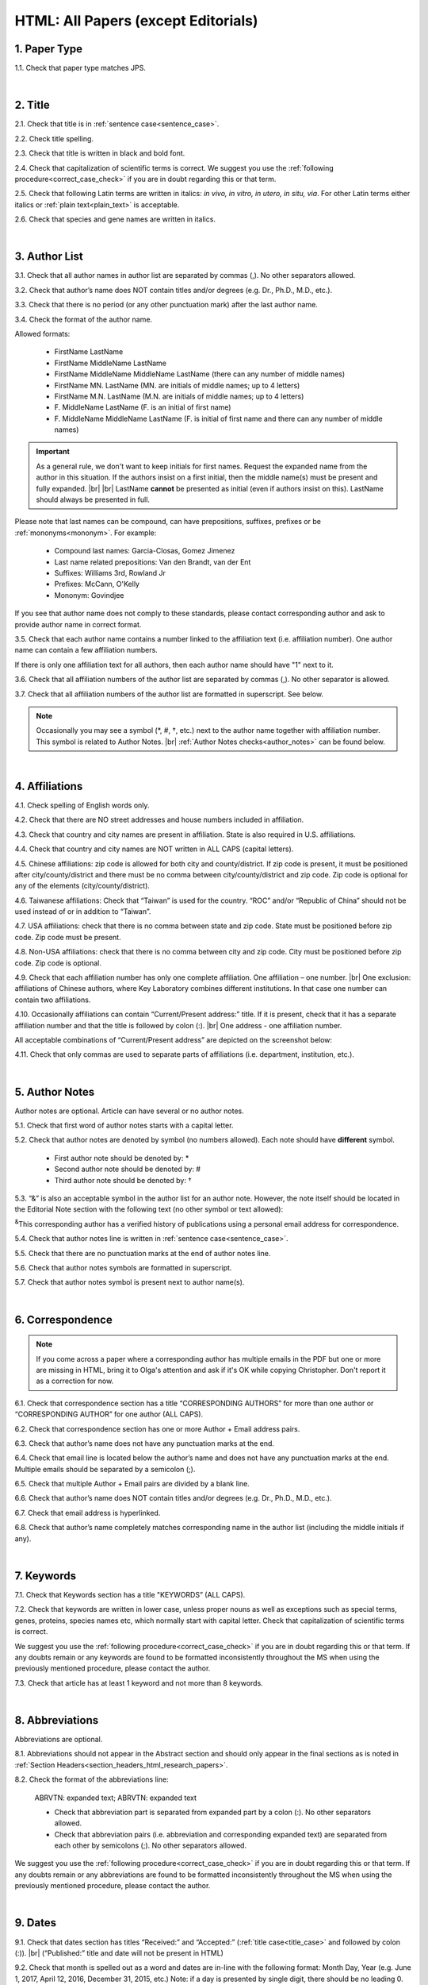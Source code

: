 .. role:: sample
.. role:: blue
.. role:: wtonbl
.. role:: headr2
.. role:: sampleb
.. role:: sampleu

.. _html_research_papers:

HTML: All Papers (except Editorials)
====================================

.. _paper_type_html_research_papers:

1. Paper Type
-------------

1.1. Check that paper type matches JPS.

.. image:: /_static/html_paper_type.png
   :alt: Paper type
   :scale: 99%

|
.. _title_html_research_papers:

2. Title
--------

2.1. Check that title is in :ref:`sentence case<sentence_case>`.

2.2. Check title spelling.

2.3. Check that title is written in black and bold font.

2.4. Check that capitalization of scientific terms is correct.
We suggest you use the :ref:`following procedure<correct_case_check>` if you are in doubt regarding this or that term.

2.5. Check that following Latin terms are written in italics: *in vivo, in vitro, in utero, in situ, via*. 
For other Latin terms either italics or :ref:`plain text<plain_text>` is acceptable.

2.6. Check that species and gene names are written in italics.

|
.. _author_list_html_research_papers:

3. Author List
--------------

3.1. Check that all author names in author list are separated by commas (,). No other separators allowed.

3.2. Check that author’s name does NOT contain titles and/or degrees (e.g. Dr., Ph.D., M.D., etc.).

3.3. Check that there is no period (or any other punctuation mark) after the last author name.

.. image:: /_static/html_author_list_separ.png
   :alt: Author list separators
   :scale: 99%


3.4. Check the format of the author name. 

Allowed formats:

	+  :sample:`FirstName LastName`
	+  :sample:`FirstName MiddleName LastName`
	+  :sample:`FirstName MiddleName MiddleName LastName` (there can any number of middle names)
	+  :sample:`FirstName MN. LastName` (MN. are initials of middle names; up to 4 letters)
	+  :sample:`FirstName M.N. LastName` (M.N. are initials of middle names; up to 4 letters)
	+  :sample:`F. MiddleName LastName` (F. is an initial of first name)
	+  :sample:`F. MiddleName MiddleName LastName` (F. is initial of first name and there can any number of middle names)

.. Important::
	As a general rule, we don't want to keep initials for first names. Request the expanded name from the author in this situation. If the authors insist on a first initial, then the middle name(s) must be present and fully expanded. |br| |br|
	LastName **cannot** be presented as initial (even if authors insist on this). LastName should always be presented in full.


Please note that last names can be compound, can have prepositions, suffixes, prefixes or be :ref:`mononyms<mononym>`. For example:

	- Compound last names: :sample:`Garcia-Closas, Gomez Jimenez`
	- Last name related prepositions: :sample:`Van den Brandt, van der Ent`
	- Suffixes: :sample:`Williams 3rd, Rowland Jr`
	- Prefixes: :sample:`McCann, O'Kelly`
	- Mononym: :sample:`Govindjee`

If you see that author name does not comply to these standards, please contact corresponding author and ask to provide author name in correct format.

3.5. Check that each author name contains a number linked to the affiliation text (i.e. affiliation number). One author name can contain a few affiliation numbers.

.. image:: /_static/html_aff_texts_and_authors.png
	:alt: Affiliation texts and authors
	:scale: 99%


If there is only one affiliation text for all authors, then each author name should have "1" next to it. 

.. image:: /_static/html_one_affiliation_all_auth.png
   :alt: One affiliation for all authors
   :scale: 99%

3.6. Check that all affiliation numbers of the author list are separated by commas (,). No other separator is allowed.

3.7. Check that all affiliation numbers of the author list are formatted in superscript. See below.

.. image:: /_static/html_affiliation_numbers.png
   :alt: Affiliation Numbers
   :scale: 99%

.. Note::
	
	Occasionally you may see a symbol (*, #, †, etc.) next to the author name together with affiliation number. This symbol is related to Author Notes. |br|
	:ref:`Author Notes checks<author_notes>` can be found below.


|
.. _affiliations_html_research_papers:          

4. Affiliations
---------------

4.1. Check spelling of English words only.

4.2. Check that there are NO street addresses and house numbers included in affiliation.

4.3. Check that country and city names are present in affiliation. State is also required in U.S. affiliations.

4.4. Check that country and city names are NOT written in ALL CAPS (capital letters).

4.5. Chinese affiliations: zip code is allowed for both city and county/district. If zip code is present, it must be positioned after city/county/district and there must be no comma between city/county/district and zip code. Zip code is optional for any of the elements (city/county/district).

.. image:: /_static/aff_text_zip_china.png
   :alt: No comma between city/county/district and zip code
   :scale: 99%

4.6. Taiwanese affiliations: Check that “Taiwan” is used for the country. “ROC” and/or “Republic of China” should not be used instead of or in addition to “Taiwan”.

4.7. USA affiliations: check that there is no comma between state and zip code. State must be positioned before zip code. Zip code must be present.

4.8. Non-USA affiliations: check that there is no comma between city and zip code. City must be positioned before zip code. Zip code is optional.

.. image:: /_static/aff_text_zip_state_city.png
   :alt: No comma between zip code and state (US) / city (non-US)
   :scale: 99%

4.9. Check that each affiliation number has only one complete affiliation. One affiliation – one number. |br|
One exclusion: affiliations of Chinese authors, where Key Laboratory combines different institutions. In that case one number can contain two affiliations.

4.10. Occasionally affiliations can contain “Current/Present address:” title. If it is present, check that it has a separate affiliation number and that the title is followed by colon (:). |br| One address - one affiliation number. 
	
All acceptable combinations of “Current/Present address” are depicted on the screenshot below: 

.. image:: /_static/aff_current_address.png
   :alt: Current/Present address
   :scale: 99%

4.11. Check that only commas are used to separate parts of affiliations (i.e. department, institution, etc.).

.. image:: /_static/aff_parts.png
   :alt: Affiliation format
   :scale: 99%

|
.. _author_notes:

5. Author Notes
---------------

Author notes are optional. Article can have several or no author notes.

.. image:: /_static/html_author_notes_examples.png
   	:alt: Author Notes Examples
	:scale: 99%

5.1. Check that first word of author notes starts with a capital letter.

5.2. Check that author notes are denoted by symbol (no numbers allowed). Each note should have **different** symbol.

	- First author note should be denoted by: *
	- Second author note should be denoted by: #
	- Third author note should be denoted by: †

5.3. “&” is also an acceptable symbol in the author list for an author note. However, the note itself should be located in the Editorial Note section with the following text (no other symbol or text allowed):

:sup:`&`\ This corresponding author has a verified history of publications using a personal email address for correspondence.

5.4. Check that author notes line is written in :ref:`sentence case<sentence_case>`.

5.5. Check that there are no punctuation marks at the end of author notes line.

5.6. Check that author notes symbols are formatted in superscript.

5.7. Check that author notes symbol is present next to author name(s).

.. image:: /_static/html_author_notes.png
   	:alt: Author Notes
	:scale: 99%

.. image:: /_static/html_author_notes_persnl_email.png
   	:alt: Personal email author note
	:scale: 99%

|
.. _correspondece_html_research_papers:

6. Correspondence
-----------------
.. Note::
	
	If you come across a paper where a corresponding author has multiple emails in the PDF but one or more are missing in HTML, bring it to Olga's attention and ask if it's OK while copying Christopher. Don't report it as a correction for now.


6.1. Check that correspondence section has a title “CORRESPONDING AUTHORS” for more than one author or “CORRESPONDING AUTHOR” for one author (ALL CAPS).

6.2. Check that correspondence section has one or more Author + Email address pairs.

6.3. Check that author’s name does not have any punctuation marks at the end.

6.4. Check that email line is located below the author’s name and does not have any punctuation marks at the end. Multiple emails should be separated by a semicolon (;).

6.5. Check that multiple Author + Email pairs are divided by a blank line.

.. image:: /_static/corr_format.png
   :alt: Correspondence format
   :scale: 99%

.. image:: /_static/html_orcid_email.png
   :alt: ORCID email format
   :scale: 99%


6.6. Check that author’s name does NOT contain titles and/or degrees (e.g. Dr., Ph.D., M.D., etc.).

6.7. Check that email address is hyperlinked.

6.8. Check that author’s name completely matches corresponding name in the author list (including the middle initials if any).

.. image:: /_static/corr_auth_mtch.png
   :alt: Correspondence author match
   :scale: 99%


|
.. _keywords_html_research_papers:

7. Keywords
-----------

7.1. Check that Keywords section has a title "KEYWORDS” (ALL CAPS).

7.2. Check that keywords are written in lower case, unless proper nouns as well as exceptions such as special terms, genes, proteins, species names etc, which normally start with capital letter. Check that capitalization of scientific terms is correct.

We suggest you use the :ref:`following procedure<correct_case_check>` if you are in doubt regarding this or that term. If any doubts remain or any keywords are found to be formatted inconsistently throughout the MS when using the previously mentioned procedure, please contact the author.

7.3. Check that article has at least 1 keyword and not more than 8 keywords.

.. image:: /_static/html_keywords.png
   	  	:alt: Keywords
   	  	:scale: 99%

|
.. _abbreviations_html_research_papers:

8. Abbreviations
----------------

Abbreviations are optional.

8.1. Abbreviations should not appear in the Abstract section and should only appear in the final sections as is noted in :ref:`Section Headers<section_headers_html_research_papers>`.

8.2. Check the format of the abbreviations line:

	|	:sample:`ABRVTN: expanded text; ABRVTN: expanded text`


	- Check that abbreviation part is separated from expanded part by a colon (:). No other separators allowed.

	- Check that abbreviation pairs (i.e. abbreviation and corresponding expanded text) are separated from each other by semicolons (;). No other separators allowed.

We suggest you use the :ref:`following procedure<correct_case_check>` if you are in doubt regarding this or that term. If any doubts remain or any abbreviations are found to be formatted inconsistently throughout the MS when using the previously mentioned procedure, please contact the author.

|
.. _dates_html_research_papers:

9. Dates
--------

9.1. Check that dates section has titles “Received:” and “Accepted:” (:ref:`title case<title_case>` and followed by colon (:)). |br|
(“Published:” title and date will not be present in HTML)

.. image:: /_static/dates_format.png
   :alt: Dates format
   :scale: 99%

9.2. Check that month is spelled out as a word and dates are in-line with the following format: Month Day, Year
(e.g. June 1, 2017, April 12, 2016, December 31, 2015, etc.) Note: if a day is presented by single digit, there should be no leading 0.

9.3. Check spelling of the month.

9.4. Check that Received date is older than Accepted date (i.e. we cannot accept before we receive).

.. note:: Pay attention to years.

9.5. Check that Received and Accepted dates match JPS.

.. image:: /_static/dates_jps.png
   :alt: Dates in JPS
   :scale: 99%

|
.. _copyright_html_research_papers:

10. Copyright
------------

10.1. Check that copyright section has a title “Copyright:” (:ref:`title case<title_case>`).

10.2. Check that copyright string starts with copyright symbol (©) and is followed by a YEAR.

10.3. Check that the YEAR is followed by:

:sample:`Last name of first author et al.`

**or** 

:sample:`two last names divided by "and" and followed by a period (.)` (if there are only two authors in the article)

and followed by:

:sample:`This is an open access article distributed under the terms of the Creative Commons Attribution License (CC BY 3.0), which permits unrestricted use, distribution, and reproduction in any medium, provided the original author and source are credited.` 

10.4. Check that last name of first author matches last name of the first author in the author list. In case of 2 authors, check that last names match names in the author list.

10.5. Check that “Creative Commons Attribution License” is a working hyperlink that leads to https://creativecommons.org/licenses/by/3.0/.

.. image:: /_static/html_cpright_format.png
   :alt: Copyright format
   :scale: 99%

|
.. _section_headers_html_research_papers:

11. Section Headers
------------------
.. _start_of_check_html_research_papers:

Section headers should comply with below mentioned requirements in respect to order, letter case, colour and spelling. Also, no variations (except for alternatives explicitly mentioned in these standards) are allowed. For example, standards have "Author Contributions" section with no alternatives specified, which means that all other variations (like "Authors' Contributions, Author Contribution, Contribution of Author, etc") are not allowed.

If you see any deviations of section naming in articles, please contact authors and check whether they agree to change section header in question in accordance with these standards.

Also, if you notice that the order of the sections need to be changed (to comply with the standards), please contact author to confirm section order changes with him/her.


11.1. Check that article has the following sections in the following order:

| NAVIGATE TO:
|	:ref:`Research Papers<html_research_papers_research_papers>`
|	:ref:`Reviews<html_research_papers_reviews>`
|	:ref:`Research Perspectives<html_research_papers_research_perspectives>`

.. _html_research_papers_research_papers:

	- **Research Papers**

		:blue:`Abstract` - mandatory - [:ref:`title case<title_case>`, in blue]

		:wtonbl:`Introduction` - mandatory - [title case, in white on blue background]

		:wtonbl:`Results` - mandatory - (alternatively can be :wtonbl:`Results and Discussion`) - [title case, in white on blue background]

		:wtonbl:`Discussion` - mandatory - (alternatively can be :wtonbl:`Discussion and Conclusions` or :wtonbl:`Discussion and Conclusion`) - [title case, in white on blue background]

		:wtonbl:`Conclusions` or :wtonbl:`Conclusion` - optional - [title case, in white on blue background]

		:wtonbl:`Materials and Methods` - mandatory - (alternatively can be :wtonbl:`Methods` or :wtonbl:`Patients and Methods`) - [title case, in white on blue background]

		:headr2:`Ethics statement` - optional - (if present, it should only appear as a subheader in :wtonbl:`Materials and Methods` section) [:ref:`sentence case<sentence_case>`, in black]

		:wtonbl:`Supplementary Materials` - optional - [title case, in white on blue background]

		:wtonbl:`Abbreviations` - optional - [title case, in white on blue background]

		:wtonbl:`Author Contributions` - optional - [title case, in white on blue background]

		:wtonbl:`Acknowledgments` - optional - [title case, in white on blue background]

		:wtonbl:`Conflicts of Interest` - mandatory - [title case, in white on blue background]

		:wtonbl:`Funding` - optional - [title case, in white on blue background]

		:wtonbl:`Editorial Note` - optional - [title case, in white on blue background]

		:wtonbl:`References` - mandatory - [title case, in white on blue background]


| NAVIGATE TO:
| :ref:`next check<next_check_html_research_papers>`
| :ref:`start of this check<start_of_check_html_research_papers>`

.. _html_research_papers_reviews:

	- **Reviews**

		:blue:`Abstract` - mandatory - [:ref:`title case<title_case>`, in blue]

		:wtonbl:`Introduction` - optional - [title case, in white on blue background]


		Reviews usually have free-style (research related) section headers. These headers should be formatted in :ref:`sentence case<sentence_case>` and can be coloured in white on blue background.


		:wtonbl:`Abbreviations` - optional - [title case, in white on blue background]

		:wtonbl:`Author Contributions` - optional - [title case, in white on blue background]

		:wtonbl:`Acknowledgments` - optional - [title case, in white on blue background]

		:wtonbl:`Conflicts of Interest` - mandatory - [title case, in white on blue background]

		:wtonbl:`Funding` - optional - [title case, in white on blue background]

		:wtonbl:`Editorial Note` - optional - [title case, in white on blue background]

		:wtonbl:`References` - mandatory - [title case, in white on blue background]

| NAVIGATE TO:
| :ref:`next check<next_check_html_research_papers>`
| :ref:`start of this check<start_of_check_html_research_papers>`

.. _html_research_papers_research_perspectives:

	- **Research Perspectives**
		
		:blue:`Abstract` - mandatory - [:ref:`title case<title_case>`, in blue]	

		Research Perspectives usually have free-style (research related) section headers. These headers should be formatted in :ref:`sentence case<sentence_case>` and can be coloured in white on blue background.

		:wtonbl:`Abbreviations` - optional - [title case, in white on blue background]

		:wtonbl:`Author Contributions` - optional - [title case, in white on blue background]

		:wtonbl:`Acknowledgments` - optional - [title case, in white on blue background]

		:wtonbl:`Conflicts of Interest` - mandatory - [title case, in white on blue background]

		:wtonbl:`Funding` - optional - [title case, in white on blue background]

		:wtonbl:`Editorial Note` - optional - [title case, in white on blue background]

		:wtonbl:`References` - mandatory - [title case, in white on blue background]

.. _next_check_html_research_papers:

11.2. Check the format of all subsection headers in the article:
	
	- Check that **all** subsection headers in the article are written in :ref:`sentence case<sentence_case>`.

	- Check that subsection headers are formatted in bold and coloured in :headr2:`black`. 

	- Check that there is **no** underlining or italics (except for Latin terms and gene names) in the headers.

	- Check that there is no period (.) at the end of the subsection header.

.. image:: /_static/html_subsection_header.png
	:alt: Subsection headers
	:scale: 99%

11.3. Check the format of all subsubsection headers in the article:

	- Check that **all** subsubsection headers in the article are written in :ref:`sentence case<sentence_case>`.

	- Check that subsubsection headers are formatted in *italics*, bold and coloured in :headr2:`black`.

	- Check that there is **no** underlining in the headers.

	- Check that there is no period (.) at the end of the subsubsection header.

.. image:: /_static/html_subsubsection_header.png
	:alt: Subsubsection headers
	:scale: 99%

|
.. _text_html_research_papers:

12. Text
--------

12.1. Check that font type and size is consistent across all sections of the article. 

12.2. Some (not all) articles will have a “Download MS” link below “Download PDF” link. If present, download the Word doc and scan it expeditiously by eye for any spelling errors (indicated by red, wavy underlining).

	- The paper must be accessed by the special link shown in :ref:`Accessing Papers<paper_access>` section in order for the Word doc link to be visible.

.. image:: /_static/html_dl_ms.png
	:alt: Download MS link
	:scale: 99%

.. image:: /_static/html_spell_check.png
	:alt: Spelling check
	:scale: 99%

12.3. Check that there is a period (.) at the end of the Abstract text.

12.4. Check that no references are being called out in the Abstract text.

12.5. Check Materials and Methods section (or its alternatives - see in :ref:`Section Headers<section_headers_html_research_papers>`) for erroneously placed hyperlinks (e.g. hyperlinked numbers in compound names).

12.6. Check all website addresses in article text:

	- Check that all website addresses are hyperlinked.

	- Check that all website addresses have "http://" or "https://" present.

	- Check that all website addresses lead to valid page.

12.7. Check that “et al.” is formatted in :ref:`plain text<plain_text>` throughout the article.


|
.. _figures_html_research_papers:

13. Figures
------------

13.1. Check that figure image has text and graphics which are clear and large enough to read.

If image is hard to read, please contact Production team and ask to provide clearer images. If Production team does not have better images, then contact corresponding author.

13.2. Check whether figures have :ref:`panel letters<figure_pannel>`. Both lower case and upper case panel letters are allowed. However, they should be used consistently: either all figures have lower case panel letters or all have upper case letters. Mix of formats is not allowed.

13.3. Check the figure description text (figure legend):

	- Check that figure legend has a figure number:

	|	:sampleb:`Figure N.` (where “N” is a number of the figure)

	- Check that number is followed by period (.).

	- Check that figure number is formatted in bold and coloured in black.

	- If figure number is followed by text, then check that the first sentence of that text is formatted in bold and coloured in black. The rest of the text should be in :ref:`plain text<plain_text>`.

	|	:sampleb:`Figure 1. First sentence of legend text in sentence case.` :sample:`Second sentence and rest of text.`
	
	.. image:: /_static/html_figure_number.png
   	  	:alt: Figure number
   	  	:scale: 99%

	`Exclusion:` if first sentence contains :ref:`panel letters<figure_pannel>`, then it should be formatted in :ref:`plain text<plain_text>`.

	|	:sampleb:`Figure 2.` :sample:`First sentence of legend text containing panel letter (`:sampleb:`A`:sample:`) and letter (`:sampleb:`B`:sample:`) in sentence case. Second sentence and rest of text.`


	.. image:: /_static/html_figure_number_exception.png
   	  	:alt: Figure number
   	  	:scale: 99%

	- If figure image has :ref:`panel letters<figure_pannel>`, then check that reference to each panel is present in figure legend. Reference is denoted by panel letter and is formatted in bold. All panel callouts should be formatted in bold.

	| This is the allowed format for the panel reference (case of letter should match letter case in figure image):

	|	:sample:`(`:sampleb:`A`:sample:`)` or :sample:`(`:sampleb:`a`:sample:`)` - i.e. letter wrapped parentheses ()

	| :ref:`Panel letters<figure_pannel>` can be combined in different ways in the figure legend text:

	| :sample:`(`:sampleb:`A` :sample:`and` :sampleb:`B`:sample:`)`

	.. image:: /_static/html_fig_reference_br_anb.png
   	  	:alt: Figure number
   	  	:scale: 99%
   	|

	| :sample:`(`:sampleb:`A`:sample:`,` :sampleb:`B`:sample:`)`

	.. image:: /_static/html_fig_reference_br_acomb.png
   	  	:alt: Figure number
   	  	:scale: 99%
   	|

	| :sample:`(`:sampleb:`A–C`:sample:`)`

	.. image:: /_static/html_fig_reference_br_a-c.png
   	  	:alt: Figure number
   	  	:scale: 99%
   	|


	| Same variations are allowed for lower case :ref:`panel letters<figure_pannel>`.


	If a reference to :ref:`panel letter<figure_pannel>` is missing, then please ask author to provide one.


13.4. Check that figure numbers are assigned to figures linearly (1, 2, 3 and so on) as well as continuously and there are no gaps in a sequence. In other words there should be no situation when there are figures 1, 3 and 4 in the article, but figure 2 is missing.

At the same time, upon authors request, figures can appear in the text in any order. E.g. figure 2 before figure 1 is OK as long as they are renumbered to appear linearly throughout the text.

If you see that there are gaps in number sequence, then check with corresponding author whether some figures are missing or whether it is possible to renumber the figures to eliminate the gaps.


.. _figures_callouts_html_research_papers:

13.5. Check figure callouts in the text:

	- Check the format of figure callouts (no other variations allowed):

	| :sampleu:`Figure 1`

	.. image:: /_static/html_fig_callouts.png
   	  	:alt: Figure number
   	  	:scale: 99%
    |
	If figure has panels, then callout can have a letter (letter case should be the same as on figure image):

   	|
	| :sampleu:`Figure 1A`
	| :sampleu:`Figure 1a`

	.. image:: /_static/html_fig_callout_full_letters.png
   	  	:alt: Figure number
   	  	:scale: 99%
   	|

	| `Examples of callout combinations:`
	| :sampleu:`Figure 1`
	| :sampleu:`Figure 3C`
	| :sampleu:`Figure 2B` :sample:`and` :sampleu:`2C` (note that there is no "s" at the end of "Figure" word)
	| :sampleu:`Figure 5B`:sample:`,` :sampleu:`5C`
	| :sampleu:`Figure 1E`:sample:`–`:sampleu:`1G`

	.. image:: /_static/html_fig_callout_variations.png
   	  	:alt: Figure number
   	  	:scale: 99%

   	|
	- Check that the word "Figure" as well as number (and letter) are hyperlinked.

	- Check that each figure has at least 1 callout in the text.

	- Check that figure callouts appear in linear order throughout the manuscript. 1, 2, 3 and so on. Once a figure has initially been called out, it can be called out again in any order. For example, 1, 2, 3, 1, 2, 4 is OK.

	If one or more callouts are missing or are being called out of linear order in the text, please contact author.

13.6. Check that figures and their legends are displaying properly in pop-out window

	.. image:: /_static/html_fig_popout.png
   	  	:alt: Figure number
   	  	:scale: 50%

13.7. Perform `reverse image search <https://www.bing.com/visualsearch>`_.


|
.. _tables_html_research_papers:

14. Tables
----------

14.1.  Check that table font size is large enough to read.

If table is hard to read, please contact Production team and ask to increase font size.

.. _table_title_check:

14.2. Check table title:

	- Check that there is a title above the table.

	- Check that title has table number:

	| :sampleb:`Table N.` (where “N” is a number of the table)

	In rare cases table number can contain a letter:

	| :sampleb:`Table 1A.` (where Table 1A and 1B, 1C etc are separate tables)

	- Check that number is followed by period (.).

	- Check that table number is followed by table title. Table title should be a single sentence. It is not allowed to have more than 1 sentence as a table title.

	| :sampleb:`Table 2. Table title in sentence case.`

	.. image:: /_static/html_table_title.png
   	  	:alt: Table title
   	  	:scale: 99%
	|
	- Check that title has period (.) at the end.

	- Check that title is written in :ref:`sentence case<sentence_case>` and coloured in black.

14.3. Check that table-related additional information is presented below the table as a note in :ref:`plain text<plain_text>`.

.. image:: /_static/html_table_notes.png
	:alt: Table notes
	:scale: 99%

14.4. Check that table font, title font and notes (additional information) fonts are used consistently within the article (i.e. font should not vary from table to table).

14.5. Check table numbers. Tables should be numbered linearly (1, 2, 3 and so on) as well as continuously, so there are no gaps in the sequence. In other words, there should be no situation when there are tables 1, 3 and 4 in the article, but table 2 is missing.

At the same time, upon authors request, tables can appear in the text in any order. E.g. table 2 before table 1 is OK as long as they are renumbered to appear linearly throughout the text.

If you see that there are gaps in number sequence, then check with corresponding author whether some tables are missing or whether it is possible to renumber the tables to eliminate the gaps.

.. _tables_callouts_html_research_papers:

14.6. Check table callouts in the text:

	- Check the format of table callouts:

	| :sampleu:`Table 1` (or in rare cases :sampleu:`Table 1A`)
	|
	| `Examples:`
	| :sampleu:`Table 1`
	| :sampleu:`Table 2A`
	| :sampleu:`Tables 1` :sample:`and` :sampleu:`2` (note that there is an "s" at the end of "Table" word)
	| :sampleu:`Tables 1, 2`
	| :sampleu:`Tables 3A` :sample:`and` :sampleu:`3B` (where 3A and 3B are separate tables)

	.. image:: /_static/html_table_callouts.png
		:alt: Table callouts
		:scale: 99%
	|
	- Check that word "Table" (or "Tables") as well as number (and letter) are hyperlinked.

	- Check that each table has at least 1 callout in the text.

	- Check that table callouts appear in linear order throughout the manuscript. 1, 2, 3 and so on. Once a table has initially been called out, it can be called out again in any order. For example, 1, 2, 3, 1, 2, 4 is OK.

	If one or more callouts are missing or are being called out of linear order in the text, please contact author.

|
.. _reference_callouts_html_research_papers:

15. Reference Callouts
----------------------

15.1. Check reference callouts in the text:

	- Check the format of reference callouts:

	| :sample:`[N]` (where “N” is the order number of the corresponding reference)
	|
	| `Examples:`
	| :sample:`[1]`
	| :sample:`[1, 2]`
	| :sample:`[1–3]`
	| :sample:`[1, 3–4]`

	.. image:: /_static/callouts_format.png
		:alt: Callouts format
		:scale: 99%
	|
	- Check that only comma (,) and :ref:`en dash<en_dash>` (–) are used as a separators. No other separators are allowed. 

	- Check that there is a space after comma (,) and no space before and after en dash (–).

	- Check that reference callouts are in :ref:`plain text<plain_text>` and a number (or numbers in case of ranges) is hyperlinked.

15.2. Check that callout number for each of the references is present in the text or is covered in the range of numbers. i.e. in the range of [1–3] reference 2 is not present in the text, but covered in the range. This case is acceptable. |br|
Callouts can be found in text, figures and tables.

15.3. Check that there are no callouts for non-existing references (i.e. there is a callout, but there is no reference).

15.4. Check that there are no references for which callouts are missing (i.e. there is a reference, but there is no callout for it).

15.5. Check that reference callouts appear in linear order throughout the manuscript. 1, 2, 3 and so on. Once a reference has initially been called out, it can be called out again in any order. For example, 1, 2, 3, 1, 2, 4 is OK. Sometimes callouts can appear to be out of linear order due to being called out in tables - This is OK as long as all other callouts are following linear order.

	If one or more references or callouts are missing or are being called out of linear order in the text, please contact author.


|
.. _references_html_research_papers:

16. References
--------------

.. _refs_author_list_html_research_papers:

16.1. Author List
^^^^^^^^^^^^^^^^
16.1.1. Check that author names in the list of authors are in-line with the following format: |br|
|span_format_start| LastName INITIALS optional Suffix (e.g. Sr, Jr, 2nd, 3rd, 4th) |span_end|


.. image:: /_static/author_name_format.png
   :alt: Author Names format
   :scale: 99%

16.1.2. Check that initials have no more than 2 letters and have NO hyphens or spaces in-between.

16.1.3. Check that all :ref:`mononyms<mononym>` (names which have no initials) are “true” mononyms (check `PubMed <https://pubmed.ncbi.nlm.nih.gov/>`_ site).

16.1.4. Check that list of authors contains no more than either:

- 13 authors followed by “et al.”  OR

- 14 authors

.. image:: /_static/html_pic10_author_number.png
   :alt: Max number of authors
   :scale: 99%


.. image:: /_static/html_pic11_author_etal_number.png
   :alt: Max number of authors followed by et al
   :scale: 99%

16.1.5. Check that authors are separated by comma (,) followed by space.

16.1.6. Check that et al is separated from list of authors by comma (,).

16.1.7. Check that there is a period (.) either after the last author name (if there are less or equal to 14 authors), or after et al (if there are exactly 13 authors + et al), or after :ref:`group authorship<group_authorship>` (if present).

16.1.8. List of authors can contain :ref:`group authorship<group_authorship>` (see screenshot below). Check that group authorship is positioned at the end of list of authors. Other positions are not allowed.

16.1.9. :ref:`Group authorship<group_authorship>` must be separated from author list by comma (,) and "and" word. Group authorship is not counted against total number of authors in the author list quota.


.. image:: /_static/ref_etal_group_auth.png
   :alt: Group Authorship
   :scale: 99%

.. image:: /_static/ref_no_etal_group_auth.png
   :alt: Group Authorship
   :scale: 99%


16.1.10. If there are multiple :ref:`group authorships<group_authorship>`, then those should be separated by comma (,) and "and" word. 

.. image:: /_static/ref_mult_group_auth.png
   :alt: Group Authorship
   :scale: 99%

|
.. _reference_title_html_research_papers:

16.2. Reference Title
^^^^^^^^^^^^^^^^^^^^

16.2.1. Title can be written in :ref:`sentence case<sentence_case>`, :ref:`title case<title_case>` or in ALL CAPS. All these formats are allowed.

	- Format of title is allowed to be inconsistent across all references in the article.

	- Proper nouns should have correct capitalization when title is not formatted in all caps.

	- It’s OK if capitalization of title does not match PubMed.


16.2.2. Check that title is followed by a period (.). There should be a space after period.

|
.. _citation_data_in_house_html_research_papers:

16.3. Citation-Data (in-house)
^^^^^^^^^^^^^^^^^^^^^^^^^^^^^^

.. ATTENTION::
	
	This section is applicable ONLY to in-house journals: |br|
	 **Oncotarget, Oncoscience, Aging (Albany NY), Genes Cancer**.

Citation data is a part of a reference, which contains journal title, year, volume, pages, doi and PubMed link.

16.3.1. Check that citation data has correct journal title. The following titles are allowed:

	| :sample:`Oncotarget`
	| :sample:`Oncoscience`
	| :sample:`Aging (Albany NY)`
	| :sample:`Genes Cancer`

	This is the only acceptable spelling. No variations are allowed.

.. _citation_data_in_house_format_html_research_papers:

16.3.2. Check that journal citation-data has the following elements in this order: |br|
|span_format_start| JournalTitle. year; volume: pages. DOI [PubMed] |span_end|

.. image:: /_static/citation_data_inhouse.png
   :alt: Citation-Data format
   :scale: 99%

- Journal title should be followed by period (.) There should be a space after period.

- Year should be presented in full (4 digits) and should be followed by semicolon (;). There should be a space after semicolon.

- Volume should be followed by colon (:). There can be a space after colon (but this is not mandatory).

- Page numbers must be written in :ref:`shortened format <shortened_pg_format>` (12063-74) and followed by a period (.). There should be a space after period. Occasionally, there are cases where a reference may only have one page number, which is fine.

- DOI must be present and in "https://doi.org" format. It should be highlighted in blue and should be an active link leading to the correct article page. There must be no period at the end.

- “[PubMed]” link must be present (when available), should be highlighted in blue and should be an active link leading to the article page on the PubMed website. There must be no period at the end.

16.3.3. There can be references to the articles which have been published "ahead of print". The format of citation data for such articles is as follows:
|span_format_start| JournalTitle. year. [Epub ahead of print]. DOI [PubMed] |span_end|

- Check that there is a period (.) after year followed by a space.
- Check that there is a period (.) after “[Epub ahead of print]” followed by a space. 
- Check that “[Epub ahead of print]” appears after year and before DOI.
- If you come across an Epub reference, be sure to verify whether publishing information has since been released. If publishing information is available, then please add vol, pg numbers, etc. and format as directed above in section :ref:`16.3.2<citation_data_in_house_format_html_research_papers>`.

.. image:: /_static/ref_ahead_of_print.png
   :alt: Ahead of Print
   :scale: 99%

|
.. _citation_data_other_journals_html_research_papers:

16.4. Citation-Data (other journals)
^^^^^^^^^^^^^^^^^^^^^^^^^^^^^^

.. ATTENTION::
	
	This section is applicable to all journals **except for in-house journals**.

Citation data is a part of a reference, which contains journal title, year, volume, pages, doi and PubMed link.


16.4.1. Check that journal citation-data has the following elements in this order: |br|
|span_format_start| JournalTitle. year; volume: pages. DOI [PubMed] |span_end|

.. image:: /_static/citation_data.png
   :alt: Citation-Data format
   :scale: 99%

- Journal title should be followed by period (.) There should be a space after period.

    - Journal title can be abbreviated or written in full. If abbreviated, check that it is written the same way as on PubMed site. You can look up journal titles here: https://www.ncbi.nlm.nih.gov/nlmcatalog/journals.

    - If both full and abbreviated title are present in the reference, then delete abbreviation and leave full title (you can spot such cases by presence of colon (:) in the title; e.g. Rapid Communications in Mass Spectrometry : RCM.)

- Year should be presented in full (4 digits) and should be followed by semicolon (;). There should be a space after semicolon.

- Volume should be followed by colon (:). There can be a space after colon (but this is not mandatory).

- Page numbers must be written in :ref:`shortened format <shortened_pg_format>` (12063-74) and followed by a period (.). There should be a space after period. Occasionally, there are cases where a reference may only have one page number, which is fine.

- DOI must be present (when available) and in "https://doi.org" format. It should be highlighted in blue and should be an active link leading to the correct article page. There must be no period at the end. When checking for DOI’s, please consult the `PubMed <https://pubmed.ncbi.nlm.nih.gov/>`_ site, https://www.crossref.org/ or the applicable journal website, if necessary.

- “[PubMed]” link must be present (when available), should be highlighted in blue and should be an active link leading to the article page on the PubMed website. There must be no period at the end.

16.4.2. There can be references to the articles which have been published "ahead of print". The format of citation data for such articles is as follows:
|span_format_start| JournalTitle. year. [Epub ahead of print]. DOI [PubMed] |span_end|

- Check that there is a period (.) after year followed by a space.
- Check that there is a period (.) after “[Epub ahead of print]” followed by a space. 
- Check that “[Epub ahead of print]” appears after year and before DOI.
- If you come across an Epub reference, be sure to verify whether publishing information has since been released. If publishing information is available, then please add vol, pg numbers, etc. and format as directed above in section :ref:`16.4.1<citation_data_other_journals_html_research_papers>`.

.. image:: /_static/ref_ahead_of_print.png
   :alt: Ahead of Print
   :scale: 99%

|
.. _general_checks_html_research_papers:

16.5. General Checks
^^^^^^^^^^^^^^^^^^^

16.5.1. Check for duplicates in the reference list. 

If you find duplicate references, please contact author and ask to correct the reference list along with renumbering reference call-outs.

16.5.2. Check for references translated into English from another language (usually you can spot those by keywords: translation, translated from, in Chinese, in French etc). Those references should comply to the following format:

   | :sample:`Author list. [Title of the article]. Journal Name. 1072; 1: 1-2.` (doi, if available) (PubMed link, if available)
   |
   | `Example:`
   | 34. Yang XM, Yang H. [Expression of high mobility group box-1 in the lung tissue and serum of patients with pulmonary tuberculosis]. Zhonghua Jie He He Hu Xi Za Zhi. 2013; 36:497-500.


16.5.3. Check for references containing journal title in English and original language (e.g. "International journal of cancer" and "Journal international du cancer"). Remove title in original language and leave English version. If there is just a "foreign language" version present, it is OK to leave that version (no need to find English one). Consult `PubMed <https://pubmed.ncbi.nlm.nih.gov/>`_ if in doubt of the correct journal name.

16.5.4. Check for extra information in the references (i.e. in addition to "standard" information). Remove all extra information.
   
   | `Example:`
   | ":official publication of the society of…"


16.5.5. Remove any instances of “[Internet]”, "[pii]" Accessed dates (ex: “Accessed November 6, 2017.”) and empty (blank) doi.

16.5.6. Remove “PMID” and “PMCID” details, if present in any reference.

16.5.7. Check formatting for references that have been cited from supplemental issues. This information should appear in between the publishing year and semicolon in this format:

   | :sampleb:`(Suppl N)` (where “N” is the supplemental issue number)


	.. image:: /_static/suppl_issue_formatting.png
   	  	:alt: Supplemental issue formatting
   	  	:scale: 99%

16.5.8. Preprint articles are allowed in references. A couple of examples (not limited to) would be from sources such as `BioRxiv <https://www.biorxiv.org/>`_ and `Preprints <https://www.preprints.org/>`_.

- These should be formatted to the same standards as described above in :ref:`16.1<refs_author_list_html_research_papers>`, :ref:`16.2<reference_title_html_research_papers>` and :ref:`16.4<citation_data_other_journals_html_research_papers>` with the exception that a special ID number will typically be used in place of volume and page numbers.

16.5.9. Retracted articles are allowed in references. If you come across one, check to make sure that is has a retraction note:

- If an article is being cited that was later retracted, a note should appear at the end of the reference with the following details about the retraction notice (add a period before the note if one is not present): |br|
|span_format_start| Retraction in: JournalTitle. year; volume: pages. DOI [PubMed] |span_end|

.. image:: /_static/retracted_article.png
  	:alt: Retracted article note
  	:scale: 99%

- If a retraction notice itself is being cited, "Retracted:" should appear before the title of the paper like this: |br|
|span_format_start| Retracted: ReferenceTitle. JournalTitle. year; volume: pages. DOI [PubMed] |span_end|

.. image:: /_static/retraction_notice.png
  	:alt: Retraction notice note
  	:scale: 99%

If you come across a retracted reference that does not have a note to indicate retraction at all, contact the author to inform them that a retracted article is being cited and that we need to reformat it with the appropriate retraction note.

|
.. _websites_html_research_papers:

16.6. Websites
^^^^^^^^^^^^

16.6.1. There is no standard for website references. Authors are allowed to accompany a web link with any information they think appropriate. 

16.6.2. Check that website link is valid (i.e. it points to the referenced web resources, rather to error or other irrelevant page).

If the link is not valid, please contact author to provide a working link.


|
.. _books_html_research_papers:

16.7. Books and Reports
^^^^^^^^^^^^^^^^^^^^^

16.7.1. There is no standard for books and reports. However at least Title and Year (and author name for book references) should be present. 

|
.. _supplementary_html_research_papers:

17. Supplementary Materials
---------------------------

17.1. Download File Names
^^^^^^^^^^^^^^^^^^^^^^^^^

Supplementary materials, figures, tables, etc. are kept as separate downloads in HTML. When possible, a single file is used for each. Supplementary references will be kept inside the file that they are cited in, except when references are being cited in multiple files.

.. image:: /_static/suppl_kept_separate_dl.png
  	:alt: Supplementary Materials are kept separate
  	:scale: 99%

Download file names should be descriptive of what is inside the file.

**17.1.1. Supplementary Figures**

Figures will most often be kept in one PDF. Occasionally, unusually large figures may be kept separately.


- When all figures can be kept in one file, it should be named Supplementary Figures - :ref:`Title case<title_case>`, blue and bold font.

.. image:: /_static/suppl_all_figs_dl.png
  	:alt: Supplementary figures all kept in file
  	:scale: 99%

- When a single figure is kept in one file, it should be named Supplementary Figure N (“N” being the figure number) - :ref:`Title case<title_case>`, blue and bold font.

.. image:: /_static/suppl_one_fig_dl.png
  	:alt: One supplementary figure kept in file
  	:scale: 99%

- When multiple, but not all, figures are kept in one file, it should be named Supplementary Figures N, N, N…, Supplementary Figures N–N (“N” being the figure number) or other similar variations - :ref:`Title case<title_case>`, blue and bold font.

**17.1.2. Supplementary Tables**

- When all tables can be kept in one file, it should be named Supplementary Tables - :ref:`Title case<title_case>`, blue and bold font.

.. image:: /_static/suppl_all_tables_dl.png
  	:alt: Supplementary tables all kept in file
  	:scale: 99%

- When a single table is kept in one file, it should be named Supplementary Table N (“N” being the table number) - :ref:`Title case<title_case>` blue and bold font.

.. image:: /_static/suppl_one_table_dl.png
  	:alt: One supplementary table kept in file
  	:scale: 99%

- When multiple, but not all, tables are kept in one file, it should be named Supplementary Tables N, N, N…, Supplementary Tables N–N (“N” being the table number) or other similar variations - :ref:`Title case<title_case>`, blue and bold font.

.. image:: /_static/suppl_mult_tables_dl.png
  	:alt: Multiple supplementary tables kept in file
  	:scale: 99%

**17.1.3. Supplementary References**

- Should be named Supplementary References - :ref:`Title case<title_case>`, blue and bold font.

.. image:: /_static/suppl_refs_dl.png
  	:alt: Supplementary references
  	:scale: 99%

**17.1.4. Supplementary Materials**

- Should be named Supplementary Materials - :ref:`Title case<title_case>`, blue and bold font.

.. image:: /_static/suppl_materials_dl.png
  	:alt: Supplementary materials
  	:scale: 99%

**17.1.5. Supplementary Videos**

- Should be named Supplementary Video N (“N” being the video number) - :ref:`Title case<title_case>`, blue and bold font. If there is only one video in total, “Supplementary Video” is acceptable as well.

.. image:: /_static/suppl_video_dl.png
  	:alt: Supplementary videos
  	:scale: 99%

|

|div_center_start| Next steps: :ref:`check SUPPLEMENTARY MATERIALS<supplementary_html_research_papers>`. |div_end|


.. |br| raw:: html

   <br />

.. |div_center_start| raw:: html

   <div style="text-align:center">

.. |div_end| raw:: html
   
   </div>

.. |span_format_start| raw:: html
   
   <span style='font-family:"Source Code Pro", sans-serif; font-weight: bold; text-align:center;'>

.. |span_end| raw:: html
   
   </span>